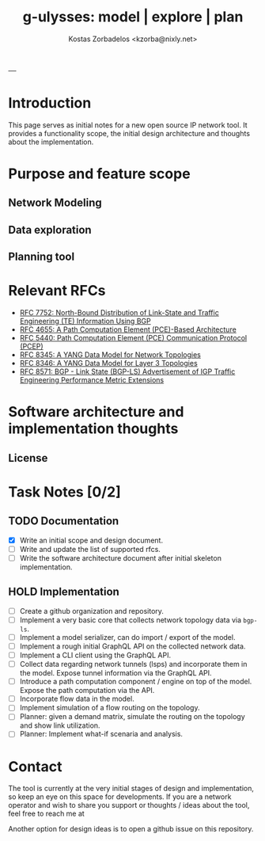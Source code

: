 #+title: g-ulysses: model | explore | plan
#+author: Kostas Zorbadelos <kzorba@nixly.net>
#+options: num:1
# +SETUPFILE: org-html-themes/org/theme-readtheorg-local.setup

|--------------------------|
| [[./images/logo_github.png]] |
|--------------------------|

* Introduction
This page serves as initial notes for a new open source IP network tool. It provides a functionality scope, the initial design architecture and thoughts about the implementation.


* Purpose and feature scope
** Network Modeling
** Data exploration
** Planning tool

* Relevant RFCs
- [[https://datatracker.ietf.org/doc/html/rfc7752][RFC 7752: North-Bound Distribution of Link-State and Traffic Engineering (TE) Information Using BGP]]
- [[https://datatracker.ietf.org/doc/html/rfc4655][RFC 4655: A Path Computation Element (PCE)-Based Architecture]]
- [[https://datatracker.ietf.org/doc/html/rfc5440][RFC 5440: Path Computation Element (PCE) Communication Protocol (PCEP)]]
- [[https://datatracker.ietf.org/doc/html/rfc8345][RFC 8345: A YANG Data Model for Network Topologies]]
- [[https://datatracker.ietf.org/doc/html/rfc8346][RFC 8346: A YANG Data Model for Layer 3 Topologies]]
- [[https://datatracker.ietf.org/doc/html/rfc8571][RFC 8571: BGP - Link State (BGP-LS) Advertisement of IGP Traffic Engineering Performance Metric Extensions]]

* Software architecture and implementation thoughts

** License

* Task Notes [0/2]
** TODO Documentation
+ [X] Write an initial scope and design document.
+ [-] Write and update the list of supported rfcs.
+ [ ] Write the software architecture document after initial skeleton implementation.

** HOLD Implementation
+ [-] Create a github organization and repository.
+ [ ] Implement a very basic core that collects network topology data via =bgp-ls=.
+ [ ] Implement a model serializer, can do import / export of the model.
+ [ ] Implement a rough initial GraphQL API on the collected network data.
+ [ ] Implement a CLI client using the GraphQL API.
+ [ ] Collect data regarding network tunnels (lsps) and incorporate them in the model. Expose tunnel information via the GraphQL API.
+ [ ] Introduce a path computation component / engine on top of the model. Expose the path computation via the API.
+ [ ] Incorporate flow data in the model.
+ [ ] Implement simulation of a flow routing on the topology.
+ [ ] Planner: given a demand matrix, simulate the routing on the topology and show link utilization.
+ [ ] Planner: Implement what-if scenaria and analysis.

* Contact
The tool is currently at the very initial stages of design and implementation, so keep an eye on this space for developments. If you are a network operator and wish to share you support or thoughts / ideas about the tool, feel free to reach me at

Another option for design ideas is to open a github issue on this repository.
